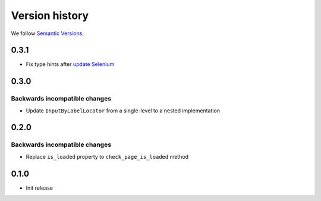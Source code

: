 Version history
===============================================================================

We follow `Semantic Versions <https://semver.org/>`_.

0.3.1
*******************************************************************************

- Fix type hints after `update Selenium <https://github.com/SeleniumHQ/selenium/commit/10adfe88a2b2870e3e61546b9e2a9233c9f74657>`_

0.3.0
*******************************************************************************

Backwards incompatible changes
-------------------------------------------------------------------------------
- Update ``InputByLabelLocator`` from a single-level to a nested implementation

0.2.0
*******************************************************************************

Backwards incompatible changes
-------------------------------------------------------------------------------
- Replace ``is_loaded`` property to ``check_page_is_loaded`` method

0.1.0
*******************************************************************************

- Init release
